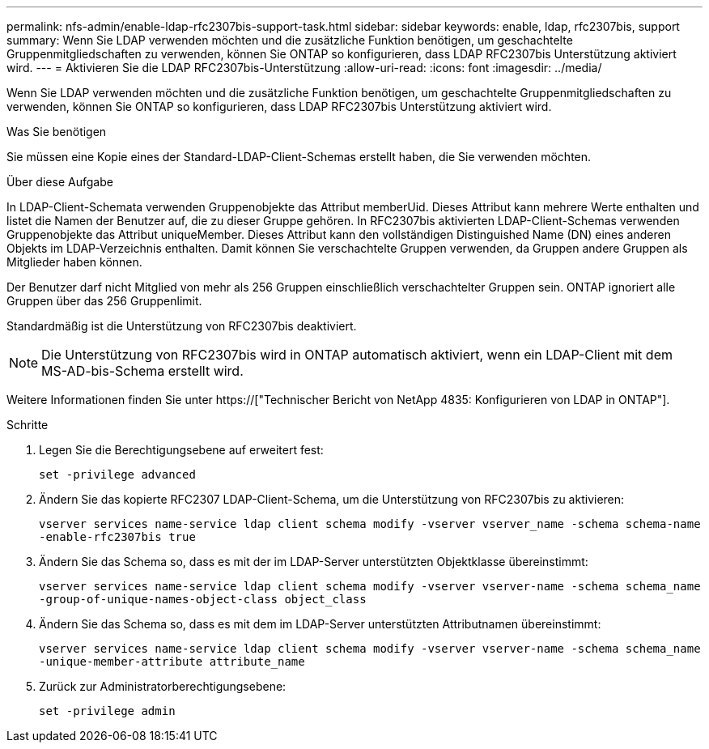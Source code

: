 ---
permalink: nfs-admin/enable-ldap-rfc2307bis-support-task.html 
sidebar: sidebar 
keywords: enable, ldap, rfc2307bis, support 
summary: Wenn Sie LDAP verwenden möchten und die zusätzliche Funktion benötigen, um geschachtelte Gruppenmitgliedschaften zu verwenden, können Sie ONTAP so konfigurieren, dass LDAP RFC2307bis Unterstützung aktiviert wird. 
---
= Aktivieren Sie die LDAP RFC2307bis-Unterstützung
:allow-uri-read: 
:icons: font
:imagesdir: ../media/


[role="lead"]
Wenn Sie LDAP verwenden möchten und die zusätzliche Funktion benötigen, um geschachtelte Gruppenmitgliedschaften zu verwenden, können Sie ONTAP so konfigurieren, dass LDAP RFC2307bis Unterstützung aktiviert wird.

.Was Sie benötigen
Sie müssen eine Kopie eines der Standard-LDAP-Client-Schemas erstellt haben, die Sie verwenden möchten.

.Über diese Aufgabe
In LDAP-Client-Schemata verwenden Gruppenobjekte das Attribut memberUid. Dieses Attribut kann mehrere Werte enthalten und listet die Namen der Benutzer auf, die zu dieser Gruppe gehören. In RFC2307bis aktivierten LDAP-Client-Schemas verwenden Gruppenobjekte das Attribut uniqueMember. Dieses Attribut kann den vollständigen Distinguished Name (DN) eines anderen Objekts im LDAP-Verzeichnis enthalten. Damit können Sie verschachtelte Gruppen verwenden, da Gruppen andere Gruppen als Mitglieder haben können.

Der Benutzer darf nicht Mitglied von mehr als 256 Gruppen einschließlich verschachtelter Gruppen sein. ONTAP ignoriert alle Gruppen über das 256 Gruppenlimit.

Standardmäßig ist die Unterstützung von RFC2307bis deaktiviert.

[NOTE]
====
Die Unterstützung von RFC2307bis wird in ONTAP automatisch aktiviert, wenn ein LDAP-Client mit dem MS-AD-bis-Schema erstellt wird.

====
Weitere Informationen finden Sie unter https://["Technischer Bericht von NetApp 4835: Konfigurieren von LDAP in ONTAP"].

.Schritte
. Legen Sie die Berechtigungsebene auf erweitert fest:
+
`set -privilege advanced`

. Ändern Sie das kopierte RFC2307 LDAP-Client-Schema, um die Unterstützung von RFC2307bis zu aktivieren:
+
`vserver services name-service ldap client schema modify -vserver vserver_name -schema schema-name -enable-rfc2307bis true`

. Ändern Sie das Schema so, dass es mit der im LDAP-Server unterstützten Objektklasse übereinstimmt:
+
`vserver services name-service ldap client schema modify -vserver vserver-name -schema schema_name -group-of-unique-names-object-class object_class`

. Ändern Sie das Schema so, dass es mit dem im LDAP-Server unterstützten Attributnamen übereinstimmt:
+
`vserver services name-service ldap client schema modify -vserver vserver-name -schema schema_name -unique-member-attribute attribute_name`

. Zurück zur Administratorberechtigungsebene:
+
`set -privilege admin`


